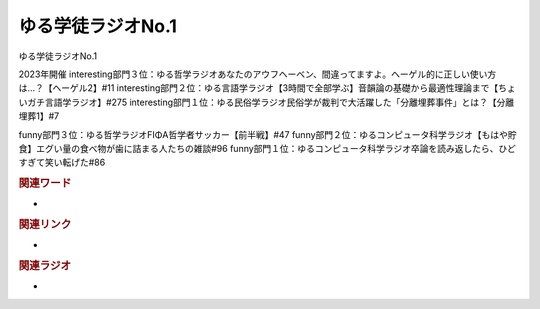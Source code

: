 ゆる学徒ラジオNo.1
==========================================
.. glossary::
    word : ゆ

ゆる学徒ラジオNo.1

2023年開催
interesting部門３位：ゆる哲学ラジオあなたのアウフヘーベン、間違ってますよ。ヘーゲル的に正しい使い方は…？【ヘーゲル2】#11
interesting部門２位：ゆる言語学ラジオ【3時間で全部学ぶ】音韻論の基礎から最適性理論まで【ちょいガチ言語学ラジオ】#275
interesting部門１位：ゆる民俗学ラジオ民俗学が裁判で大活躍した「分離埋葬事件」とは？【分離埋葬1】#7

funny部門３位：ゆる哲学ラジオFIΦA哲学者サッカー【前半戦】#47
funny部門２位：ゆるコンピュータ科学ラジオ【もはや貯食】エグい量の食べ物が歯に詰まる人たちの雑談#96
funny部門１位：ゆるコンピュータ科学ラジオ卒論を読み返したら、ひどすぎて笑い転げた#86




.. rubric:: 関連ワード
* 

.. rubric:: 関連リンク
* 

.. rubric:: 関連ラジオ
* 